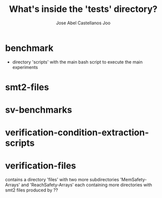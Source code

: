 #+TITLE: What's inside the 'tests' directory?
#+AUTHOR: Jose Abel Castellanos Joo
#+OPTIONS: toc:nil
#+LATEX_CLASS: myarticle
* benchmark
- directory 'scripts' with the main bash script to execute the main experiments
* smt2-files
* sv-benchmarks
* verification-condition-extraction-scripts 

* verification-files
contains a directory 'files' with two more subdirectories 'MemSafety-Arrays' and 'ReachSafety-Arrays' each containing more directories with smt2 files produced by ??
